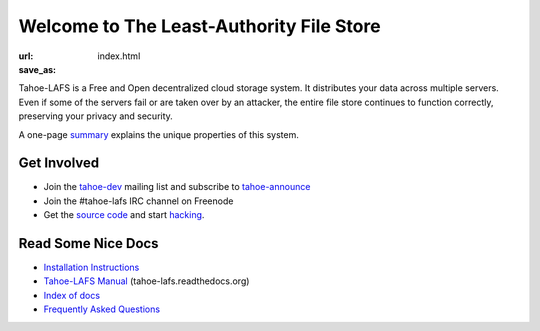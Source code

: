 Welcome to The Least-Authority File Store
=========================================

:url:
:save_as: index.html


Tahoe-LAFS is a Free and Open decentralized cloud storage system. It
distributes your data across multiple servers. Even if some of the
servers fail or are taken over by an attacker, the entire file store
continues to function correctly, preserving your privacy and security.

.. image:: ../images/tahoe-architecture.svg

A one-page summary_ explains the unique properties of this system.


Get Involved
------------

- Join the tahoe-dev_ mailing list and subscribe to tahoe-announce_
- Join the #tahoe-lafs IRC channel on Freenode
- Get the `source code`_ and start hacking_.


Read Some Nice Docs
-------------------

- `Installation Instructions <install_>`_
- `Tahoe-LAFS Manual <manual_>`_ (tahoe-lafs.readthedocs.org)
- `Index of docs <docs_>`_
- `Frequently Asked Questions <faq_>`_


.. _summary: https://tahoe-lafs.org/trac/tahoe-lafs/browser/git/docs/about.rst  

.. _tahoe-dev: https://tahoe-lafs.org/cgi-bin/mailman/listinfo/tahoe-dev  
.. _tahoe-announce: https://tahoe-lafs.org/cgi-bin/mailman/listinfo/tahoe-announce
.. _source code: https://github.com/tahoe-lafs/tahoe-lafs/
.. _hacking: https://tahoe-lafs.org/trac/tahoe-lafs/wiki/Dev

.. _install: http://tahoe-lafs.readthedocs.org/en/latest/INSTALL.html
.. _manual: http://tahoe-lafs.readthedocs.org/
.. _docs: https://tahoe-lafs.org/trac/tahoe-lafs/wiki/Doc
.. _faq: https://tahoe-lafs.org/trac/tahoe-lafs/wiki/FAQ
